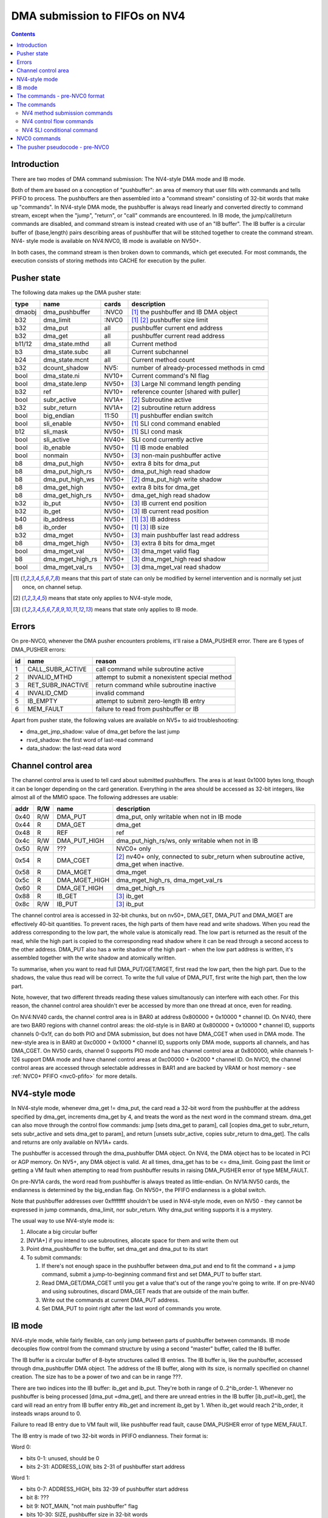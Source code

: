 .. _fifo-dma-pusher:

==============================
DMA submission to FIFOs on NV4
==============================

.. contents:: 


Introduction
============

There are two modes of DMA command submission: The NV4-style DMA mode and IB
mode.

Both of them are based on a conception of "pushbuffer": an area of memory that
user fills with commands and tells PFIFO to process. The pushbuffers are then
assembled into a "command stream" consisting of 32-bit words that make up
"commands". In NV4-style DMA mode, the pushbuffer is always read linearly and
converted directly to command stream, except when the "jump", "return", or
"call" commands are encountered. In IB mode, the jump/call/return commands are
disabled, and command stream is instead created with use of an "IB buffer".
The IB buffer is a circular buffer of (base,length) pairs describing areas of
pushbuffer that will be stitched together to create the command stream. NV4-
style mode is available on NV4:NVC0, IB mode is available on NV50+.

.. todo:: check for NV4-style mode on NVC0

In both cases, the command stream is then broken down to commands, which get
executed. For most commands, the execution consists of storing methods into
CACHE for execution by the puller.


Pusher state
============

The following data makes up the DMA pusher state:

====== ================ ===== ===========================================
type   name             cards description
====== ================ ===== ===========================================
dmaobj dma_pushbuffer   :NVC0 [#S]_ the pushbuffer and IB DMA object
b32    dma_limit        :NVC0 [#S]_ [#O]_ pushbuffer size limit
b32    dma_put          all   pushbuffer current end address
b32    dma_get          all   pushbuffer current read address
b11/12 dma_state.mthd   all   Current method
b3     dma_state.subc   all   Current subchannel
b24    dma_state.mcnt   all   Current method count
b32    dcount_shadow    NV5:  number of already-processed methods in cmd
bool   dma_state.ni     NV10+ Current command's NI flag
bool   dma_state.lenp   NV50+ [#I]_ Large NI command length pending
b32    ref              NV10+ reference counter [shared with puller]
bool   subr_active      NV1A+ [#O]_ Subroutine active
b32    subr_return      NV1A+ [#O]_ subroutine return address
bool   big_endian       11:50 [#S]_ pushbuffer endian switch
bool   sli_enable       NV50+ [#S]_ SLI cond command enabled
b12    sli_mask         NV50+ [#S]_ SLI cond mask
bool   sli_active       NV40+ SLI cond currently active
bool   ib_enable        NV50+ [#S]_ IB mode enabled
bool   nonmain          NV50+ [#I]_ non-main pushbuffer active
b8     dma_put_high     NV50+ extra 8 bits for dma_put
b8     dma_put_high_rs  NV50+ dma_put_high read shadow
b8     dma_put_high_ws  NV50+ [#O]_ dma_put_high write shadow
b8     dma_get_high     NV50+ extra 8 bits for dma_get
b8     dma_get_high_rs  NV50+ dma_get_high read shadow
b32    ib_put           NV50+ [#I]_ IB current end position
b32    ib_get           NV50+ [#I]_ IB current read position
b40    ib_address       NV50+ [#S]_ [#I]_ IB address
b8     ib_order         NV50+ [#S]_ [#I]_ IB size
b32    dma_mget         NV50+ [#I]_ main pushbuffer last read address
b8     dma_mget_high    NV50+ [#I]_ extra 8 bits for dma_mget
bool   dma_mget_val     NV50+ [#I]_ dma_mget valid flag
b8     dma_mget_high_rs NV50+ [#I]_ dma_mget_high read shadow
bool   dma_mget_val_rs  NV50+ [#I]_ dma_mget_val read shadow
====== ================ ===== ===========================================

.. [#S] means that this part of state can only be modified by kernel intervention
       and is normally set just once, on channel setup.
.. [#O] means that state only applies to NV4-style mode,
.. [#I] means that state only applies to IB mode.


Errors
======

On pre-NVC0, whenever the DMA pusher encounters problems, it'll raise a
DMA_PUSHER error. There are 6 types of DMA_PUSHER errors:

== ================= ============================================
id name              reason
== ================= ============================================
1  CALL_SUBR_ACTIVE  call command while subroutine active
2  INVALID_MTHD      attempt to submit a nonexistent special method
3  RET_SUBR_INACTIVE return command while subroutine inactive
4  INVALID_CMD       invalid command
5  IB_EMPTY          attempt to submit zero-length IB entry
6  MEM_FAULT         failure to read from pushbuffer or IB
== ================= ============================================

Apart from pusher state, the following values are available on NV5+ to aid
troubleshooting:

- dma_get_jmp_shadow: value of dma_get before the last jump
- rsvd_shadow: the first word of last-read command
- data_shadow: the last-read data word

.. todo:: verify those

.. todo:: determine what happens on NVC0 on all imaginable error conditions


.. _fifo-user-mmio-dma:

Channel control area
====================

The channel control area is used to tell card about submitted pushbuffers.
The area is at least 0x1000 bytes long, though it can be longer depending
on the card generation. Everything in the area should be accessed as 32-bit
integers, like almost all of the MMIO space. The following addresses are
usable:

==== === ============= =================================================
addr R/W name          description
==== === ============= =================================================
0x40 R/W DMA_PUT       dma_put, only writable when not in IB mode
0x44  R  DMA_GET       dma_get
0x48  R  REF           ref
0x4c R/W DMA_PUT_HIGH  dma_put_high_rs/ws, only writable when not in IB
0x50 R/W ???           NVC0+ only
0x54  R  DMA_CGET      [#O]_ nv40+ only, connected to subr_return when
                       subroutine active, dma_get when inactive.
0x58  R  DMA_MGET      dma_mget
0x5c  R  DMA_MGET_HIGH dma_mget_high_rs, dma_mget_val_rs
0x60  R  DMA_GET_HIGH  dma_get_high_rs
0x88  R  IB_GET        [#I]_ ib_get
0x8c R/W IB_PUT        [#I]_ ib_put
==== === ============= =================================================

The channel control area is accessed in 32-bit chunks, but on nv50+, DMA_GET,
DMA_PUT and DMA_MGET are effectively 40-bit quantities. To prevent races, the
high parts of them have read and write shadows. When you read the address
corresponding to the low part, the whole value is atomically read. The low
part is returned as the result of the read, while the high part is copied
to the corresponding read shadow where it can be read through a second access
to the other address. DMA_PUT also has a write shadow of the high part - when
the low part address is written, it's assembled together with the write shadow
and atomically written.

To summarise, when you want to read full DMA_PUT/GET/MGET, first read the low
part, then the high part. Due to the shadows, the value thus read will be
correct. To write the full value of DMA_PUT, first write the high part, then
the low part.

Note, however, that two different threads reading these values simultanously
can interfere with each other. For this reason, the channel control area
shouldn't ever be accessed by more than one thread at once, even for reading.

On NV4:NV40 cards, the channel control area is in BAR0 at address 0x800000 +
0x10000 * channel ID. On NV40, there are two BAR0 regions with channel control
areas: the old-style is in BAR0 at 0x800000 + 0x10000 * channel ID, supports
channels 0-0x1f, can do both PIO and DMA submission, but does not
have DMA_CGET when used in DMA mode. The new-style area is in BAR0 at 0xc0000
+ 0x1000 * channel ID, supports only DMA mode, supports all channels, and has
DMA_CGET. On NV50 cards, channel 0 supports PIO mode and has channel control
area at 0x800000, while channels 1-126 support DMA mode and have channel
control areas at 0xc00000 + 0x2000 * channel ID. On NVC0, the channel control
areas are accessed through selectable addresses in BAR1 and are backed by VRAM
or host memory - see :ref:`NVC0+ PFIFO <nvc0-pfifo>` for more details.

.. todo:: check channel numbers


NV4-style mode
==============

In NV4-style mode, whenever dma_get != dma_put, the card read a 32-bit word
from the pushbuffer at the address specified by dma_get, increments dma_get
by 4, and treats the word as the next word in the command stream. dma_get
can also move through the control flow commands: jump [sets dma_get to param],
call [copies dma_get to subr_return, sets subr_active and sets dma_get to
param], and return [unsets subr_active, copies subr_return to dma_get]. The
calls and returns are only available on NV1A+ cards.

The pushbuffer is accessed through the dma_pushbuffer DMA object. On NV4, the
DMA object has to be located in PCI or AGP memory. On NV5+, any DMA object is
valid. At all times, dma_get has to be <= dma_limit. Going past the limit or
getting a VM fault when attempting to read from pushbuffer results in raising
DMA_PUSHER error of type MEM_FAULT.

On pre-NV1A cards, the word read from pushbuffer is always treated as
little-endian. On NV1A:NV50 cards, the endianness is determined by the
big_endian flag. On NV50+, the PFIFO endianness is a global switch.

.. todo:: What about NVC0?

Note that pushbuffer addresses over 0xffffffff shouldn't be used in NV4-style
mode, even on NV50 - they cannot be expressed in jump commands, dma_limit, nor
subr_return. Why dma_put writing supports it is a mystery.

The usual way to use NV4-style mode is:

1. Allocate a big circular buffer
2. [NV1A+] if you intend to use subroutines, allocate space for them and write
   them out
3. Point dma_pushbuffer to the buffer, set dma_get and dma_put to its start
4. To submit commands:

   1. If there's not enough space in the pushbuffer between dma_put and end
      to fit the command + a jump command, submit a jump-to-beginning command
      first and set DMA_PUT to buffer start.
   2. Read DMA_GET/DMA_CGET until you get a value that's out of the range
      you're going to write. If on pre-NV40 and using subroutines, discard
      DMA_GET reads that are outside of the main buffer.
   3. Write out the commands at current DMA_PUT address.
   4. Set DMA_PUT to point right after the last word of commands you wrote.


IB mode
=======

NV4-style mode, while fairly flexible, can only jump between parts of
pushbuffer between commands. IB mode decouples flow control from the command
structure by using a second "master" buffer, called the IB buffer.

The IB buffer is a circular buffer of 8-byte structures called IB entries. The
IB buffer is, like the pushbuffer, accessed through dma_pushbuffer DMA object.
The address of the IB buffer, along with its size, is normally specified on
channel creation. The size has to be a power of two and can be in range ???.

.. todo:: check the ib size range

There are two indices into the IB buffer: ib_get and ib_put. They're both in
range of 0..2^ib_order-1. Whenever no pushbuffer is being processed [dma_put
=dma_get], and there are unread entries in the IB buffer [ib_put!=ib_get],
the card will read an entry from IB buffer entry #ib_get and increment ib_get
by 1. When ib_get would reach 2^ib_order, it insteads wraps around to 0.

Failure to read IB entry due to VM fault will, like pushbuffer read fault,
cause DMA_PUSHER error of type MEM_FAULT.

The IB entry is made of two 32-bit words in PFIFO endianness. Their format is:

Word 0:

- bits 0-1: unused, should be 0
- bits 2-31: ADDRESS_LOW, bits 2-31 of pushbuffer start address

Word 1:

- bits 0-7: ADDRESS_HIGH, bits 32-39 of pushbuffer start address
- bit 8: ???
- bit 9: NOT_MAIN, "not main pushbuffer" flag
- bits 10-30: SIZE, pushbuffer size in 32-bit words
- bit 31: NO_PREFETCH (probably; use for pushbuffer data generated by the GPU)

.. todo:: figure out bit 8 some day

When an IB entry is read, the pushbuffer is prepared for reading::

    dma_get[2:39] = ADDRESS
    dma_put = dma_get + SIZE * 4
    nonmain = NOT_MAIN
    if (!nonmain) dma_mget = dma_get

Subsequently, just like in NV4-style mode, words from dma_get are read until
it reaches dma_put. When that happens, processing can move on to the next IB
entry [or pause until user sends more commands]. If the nonmain flag is not
set, dma_get is copied to dma_mget whenever it's advanced, and dma_mget_val
flag is set to 1. dma_limit is ignored in IB mode.

An attempt to submit IB entry with length zero will raise DMA_PUSHER error of
type IB_EMPTY.

The nonmain flag is meant to help with a common case where pushbuffers sent
through IB can come from two sources: a "main" big circular buffer filled with
immediately generated commands, and "external" buffers containing helper data
filled and managed through other means. DMA_MGET will then contain the address
of the current position in the "main" buffer without being affected by IB
entries pulling data from other pushbuffers. It's thus similiar to DMA_CGET's
role in NV4-style mode.


The commands - pre-NVC0 format
==============================

The command stream, as assembled by NV4-style or IB mode pushbuffer read, is
then split into individual commands. The command type is determined by its
first word. The word has to match one of the following forms:

================================ ====================================
000CCCCCCCCCCC00SSSMMMMMMMMMMM00 increasing methods     [NV4+]
0000000000000001MMMMMMMMMMMMXX00 SLI conditional    [NV40+, if enabled]
00000000000000100000000000000000 return [NV1A+, NV4-style only]
0000000000000011SSSMMMMMMMMMMM00 long non-increasing methods    [IB only]
001JJJJJJJJJJJJJJJJJJJJJJJJJJJ00 old jump   [NV4+, NV4-style only]
010CCCCCCCCCCC00SSSMMMMMMMMMMM00 non-increasing methods [NV10+]
JJJJJJJJJJJJJJJJJJJJJJJJJJJJJJ01 jump       [NV1A+, NV4-style only]
JJJJJJJJJJJJJJJJJJJJJJJJJJJJJJ10 call       [NV1A+, NV4-style only]
================================ ====================================

.. todo:: do an exhaustive scan of commands

If none of the forms matches, or if the one that matches cannot be used in
current mode, the INVALID_CMD DMA_PUSHER error is raised.


The commands
============

There are two command formats the DMA pusher can use: NV4 format and NVC0
format. All cards support the NV4 format, while only NVC0+ cards support
the NVC0 format.


NV4 method submission commands
------------------------------

================================ ====================================
000CCCCCCCCCCC00SSSMMMMMMMMMMM00 increasing methods     [NV4+]
010CCCCCCCCCCC00SSSMMMMMMMMMMM00 non-increasing methods [NV10+]
0000000000000011SSSMMMMMMMMMMM00 long non-increasing methods    [IB only]
================================ ====================================

These three commands are used to submit methods. the MM..M field selects the
first method that will be submitted. The SSS field selects the subchannel. The
CC..C field is mthd_count and says how many words will be submitted. With the
"long non-increasing methods" command, the method count is instead contained
in low 24 bits of the next word in the pushbuffer.

The subsequent mthd_count words after the first word [or second word in case
of the long command] are the method parameters to be submitted. If command
type is increasing methods, the method number increases by 4 [ie. by 1 method]
for each submitted word. If type is non-increasing, all words are submitted
to the same method.

If sli_enable is set and sli_active is not set, the methods thus assembled
will be discarded. Otherwise, they'll be appended to the CACHE.

.. todo:: didn't mthd 0 work even if sli_active=0?

The pusher watches the submitted methods: it only passes methods 0x100+ and
methods in 0..0xfc range that the puller recognises. An attempt to submit
invalid method in 0..0xfc range will cause a DMA_PUSHER error of type
INVALID_MTHD.

.. todo:: check pusher reaction on ACQUIRE submission: pause?


NV4 control flow commands
-------------------------

================================ ====================================
001JJJJJJJJJJJJJJJJJJJJJJJJJJJ00 old jump   [NV4+]
JJJJJJJJJJJJJJJJJJJJJJJJJJJJJJ01 jump       [NV1A+]
JJJJJJJJJJJJJJJJJJJJJJJJJJJJJJ10 call       [NV1A+]
00000000000000100000000000000000 return [NV1A+]
================================ ====================================

For jumps and calls, J..JJ is bits 2-28 or 2-31 of the target address. The
remaining bits of target are forced to 0.

The jump commands simply set dma_get to the target - the next command will be
read from there. There are two commands, since NV4 originally supported only
29-bit addresses, and used high bits as command type. NV1A introduced the new
jump command that instead uses low bits as type, and allows access to full 32
bits of address range.

The call command copies dma_get to subr_return, sets subr_active to 1, and
sets dma_get to the target. If subr_active is already set before the call, the
DMA_PUSHER error of type CALL_SUBR_ACTIVE is raised.

The return command copies subr_return to dma_get and clears subr_active. If
subr_active isn't set, it instead raises DMA_PUSHER error of type
RET_SUBR_INACTIVE.


NV4 SLI conditional command
---------------------------

================================ ====================================
0000000000000001MMMMMMMMMMMMXX00 SLI conditional    [NV40+]
================================ ====================================

NV40 introduced SLI functionality. One of the associated features is the SLI
conditional command. In SLI mode, sister channels are commonly created on all
cards in SLI set using a common pushbuffer. Since most of the commands set in
SLI will be identical for all cards, this saves resources. However, some of
the commands have to be sent only to a single card, or to a subgroup of cards.
The SLI conditional can be used for that purpose.

The sli_active flag determines if methods should be accepted at the moment:
when it's set, methods will be accepted. Otherwise, they'll be ignored. SLI
conditional command takes the encoded mask, MM..M, ands it with the per-card
value of sli_mask, and sets sli_active flag to 1 if result if non-0, to 0
otherwise.

The sli_enable flag determines if the command is available. If it's not set,
the command effectively doesn't exist. Note that sli_enable and sli_mask exist
on both NV40:NV50 and NV50+, but on NV40:NV50 they have to be set uniformly
for all channels on the card, while NV50+ allows independent settings for each
channel.

The XX bits in the command are ignored.


NVC0 commands
=============

NVC0 format follows the same idea, but uses all-new command encoding.

================================ ====================================
000CCCCCCCCCCC00SSSMMMMMMMMMMMXX increasing methods [old]
000XXXXXXXXXXX01MMMMMMMMMMMMXXXX SLI conditional
000XXXXXXXXXXX10MMMMMMMMMMMMXXXX SLI user mask store [new]
000XXXXXXXXXXX11XXXXXXXXXXXXXXXX SLI conditional from user mask [new]
001CCCCCCCCCCCCCSSSXMMMMMMMMMMMM increasing methods [new]
010CCCCCCCCCCC00SSSMMMMMMMMMMMXX non-increasing methods [old]
011CCCCCCCCCCCCCSSSXMMMMMMMMMMMM non-increasing methods [new]
100VVVVVVVVVVVVVSSSXMMMMMMMMMMMM inline method [new]
101CCCCCCCCCCCCCSSSXMMMMMMMMMMMM increase-once methods [new]
110XXXXXXXXXXXXXXXXXXXXXXXXXXXXX ??? [XXX] [new]
================================ ====================================

.. todo:: check bitfield bounduaries

.. todo:: check the extra SLI bits

.. todo:: look for other forms

Increasing and non-increasing methods work like on older cards. Increase-once
methods is a new command that works like the other methods commands, but sends
the first data word to method M, second and all subsequent data words to
method M+4 [ie. the next method].

Inline method command is a single-word command that submits a single method
with a short [12-bit] parameter encoded in VV..V field.

NVC0 also did away with the INVALID_MTHD error - invalid low methods are pushed
into CACHE as usual, puller will complain about them instead when it tries to
execute them.


The pusher pseudocode - pre-NVC0
================================

::

        while(1) {
                if (dma_get != dma_put) {
                        /* pushbuffer non-empty, read a word. */
                        b32 word;
                        try {
                                if (!ib_enable && dma_get >= dma_limit)
                                        throw DMA_PUSHER(MEM_FAULT);
                                if (gpu < NV1A)
                                        word = READ_DMAOBJ_32(dma_pushbuffer, dma_get, LE);
                                else if (gpu < NV50)
                                        word = READ_DMAOBJ_32(dma_pushbuffer, dma_get, big_endian?BE:LE);
                                else
                                        word = READ_DMAOBJ_32(dma_pushbuffer, dma_get, pfifo_endian);
                                dma_get += 4;
                                if (!nonmain)
                                        dma_mget = dma_get;
                        } catch (VM_FAULT) {
                                throw DMA_PUSHER(MEM_FAULT);
                        }
                        /* now, see if we're in the middle of a command */
                        if (dma_state.lenp) {
                                /* second word of long non-inc methods command - method count */
                                dma_state.lenp = 0;
                                dma_state.mcnt = word & 0xffffff;
                        } else if (dma_state.mcnt) {
                                /* data word of methods command */
                                data_shadow = word;
                                if (!PULLER_KNOWS_MTHD(dma_state.mthd))
                                        throw DMA_PUSHER(INVALID_MTHD);
                                if (!sli_enable || sli_active) {
                                        CACHE_PUSH(dma_state.subc, dma_state.mthd, word, dma_state.ni);
                                }
                                if (!dma_state.ni)
                                        dma_state.mthd++;
                                dma_state.mcnt--;
                                dcount_shadow++;
                        } else {
                                /* no command active - this is the first word of a new one */
                                rsvd_shadow = word;
                                /* match all forms */
                                if ((word & 0xe0000003) == 0x20000000 && !ib_enable) {
                                        /* old jump */
                                        dma_get_jmp_shadow = dma_get;
                                        dma_get = word & 0x1fffffff;
                                } else if ((word & 3) == 1 && !ib_enable && gpu >= NV1A) {
                                        /* jump */
                                        dma_get_jmp_shadow = dma_get;
                                        dma_get = word & 0xfffffffc;
                                } else if ((word & 3) == 2 && !ib_enable && gpu >= NV1A) {
                                        /* call */
                                        if (subr_active)
                                                throw DMA_PUSHER(CALL_SUBR_ACTIVE);
                                        subr_return = dma_get;
                                        subr_active = 1;
                                        dma_get = word & 0xfffffffc;
                                } else if (word == 0x00020000 && !ib_enable && gpu >= NV1A) {
                                        /* return */
                                        if (!subr_active)
                                                throw DMA_PUSHER(RET_SUBR_INACTIVE);
                                        dma_get = subr_return;
                                        subr_active = 0;
                                } else if ((word & 0xe0030003) == 0) {
                                        /* increasing methods */
                                        dma_state.mthd = (word >> 2) & 0x7ff;
                                        dma_state.subc = (word >> 13) & 7;
                                        dma_state.mcnt = (word >> 18) & 0x7ff;
                                        dma_state.ni = 0;
                                        dcount_shadow = 0;
                                } else if ((word & 0xe0030003) == 0x40000000 && gpu >= NV10) {
                                        /* non-increasing methods */
                                        dma_state.mthd = (word >> 2) & 0x7ff;
                                        dma_state.subc = (word >> 13) & 7;
                                        dma_state.mcnt = (word >> 18) & 0x7ff;
                                        dma_state.ni = 1;
                                        dcount_shadow = 0;
                                } else if ((word & 0xffff0003) == 0x00030000 && ib_enable) {
                                        /* long non-increasing methods */
                                        dma_state.mthd = (word >> 2) & 0x7ff;
                                        dma_state.subc = (word >> 13) & 7;
                                        dma_state.lenp = 1;
                                        dma_state.ni = 1;
                                        dcount_shadow = 0;
                                } else if ((word & 0xffff0003) == 0x00010000 && sli_enable) {
                                        if (sli_mask & ((word >> 4) & 0xfff))
                                                sli_active = 1;
                                        else
                                                sli_active = 0;
                                } else {
                                        throw DMA_PUSHER(INVALID_CMD);
                                }
                        }
                } else if (ib_enable && ib_get != ib_put) {
                        /* current pushbuffer empty, but we have more IB entries to read */
                        b64 entry;
                        try {
                                entry_low = READ_DMAOBJ_32(dma_pushbuffer, ib_address + ib_get * 8, pfifo_endian);
                                entry_high = READ_DMAOBJ_32(dma_pushbuffer, ib_address + ib_get * 8 + 4, pfifo_endian);
                                entry = entry_high << 32 | entry_low;
                                ib_get++;
                                if (ib_get == (1 << ib_order))
                                        ib_get = 0;
                        } catch (VM_FAULT) {
                                throw DMA_PUSHER(MEM_FAULT);
                        }
                        len = entry >> 42 & 0x3fffff;
                        if (!len)
                                throw DMA_PUSHER(IB_EMPTY);
                        dma_get = entry & 0xfffffffffc;
                        dma_put = dma_get + len * 4;
                        if (entry & 1 << 41)
                                nonmain = 1;
                        else
                                nonmain = 0;
                }
                /* otherwise, pushbuffer empty and IB empty or nonexistent - nothing to do. */
        }
